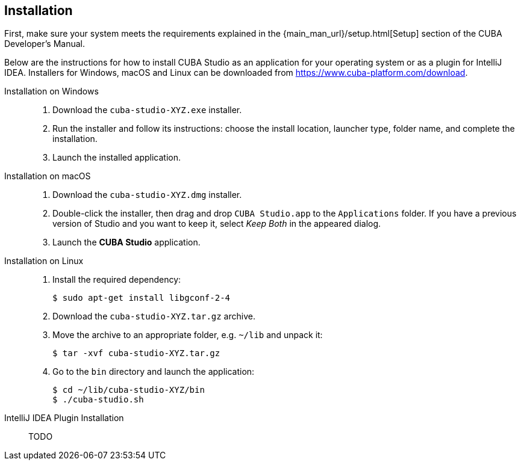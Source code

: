 :sourcesdir: ../../source

[[installation]]
== Installation

First, make sure your system meets the requirements explained in the {main_man_url}/setup.html[Setup] section of the CUBA Developer's Manual.

Below are the instructions for how to install CUBA Studio as an application for your operating system or as a plugin for IntelliJ IDEA. Installers for Windows, macOS and Linux can be downloaded from https://www.cuba-platform.com/download.

[[install_windows]]
Installation on Windows::
+
--
. Download the `cuba-studio-XYZ.exe` installer.

. Run the installer and follow its instructions: choose the install location, launcher type, folder name, and complete the installation.

. Launch the installed application.
--

[[install_macos]]
Installation on macOS::
+
--
. Download the `cuba-studio-XYZ.dmg` installer.

. Double-click the installer, then drag and drop `CUBA Studio.app` to the `Applications` folder. If you have a previous version of Studio and you want to keep it, select _Keep Both_ in the appeared dialog.

. Launch the *CUBA Studio* application.
--

[[install_linux]]
Installation on Linux::
+
--
. Install the required dependency:
+
----
$ sudo apt-get install libgconf-2-4
----

. Download the `cuba-studio-XYZ.tar.gz` archive.

. Move the archive to an appropriate folder, e.g. `~/lib` and unpack it:
+
----
$ tar -xvf cuba-studio-XYZ.tar.gz
----

. Go to the `bin` directory and launch the application:
+
----
$ cd ~/lib/cuba-studio-XYZ/bin
$ ./cuba-studio.sh
----
--

[[install_plugin]]
IntelliJ IDEA Plugin Installation::
+
--
TODO
--